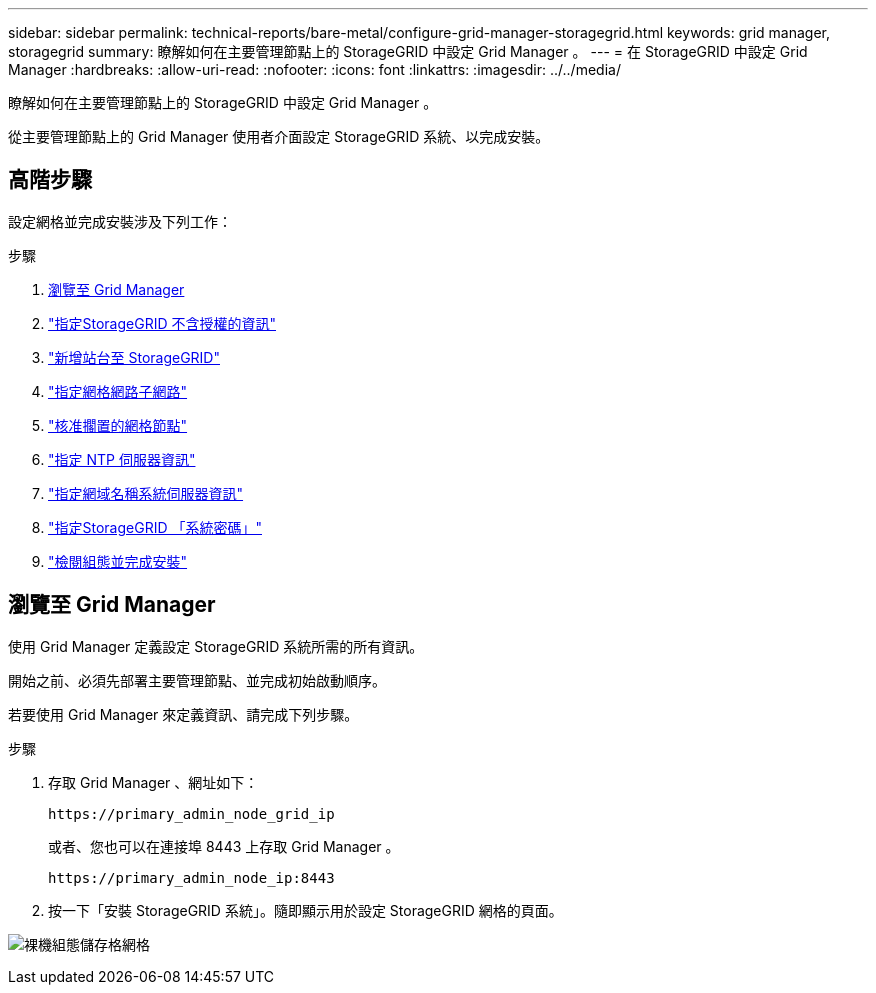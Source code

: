 ---
sidebar: sidebar 
permalink: technical-reports/bare-metal/configure-grid-manager-storagegrid.html 
keywords: grid manager, storagegrid 
summary: 瞭解如何在主要管理節點上的 StorageGRID 中設定 Grid Manager 。 
---
= 在 StorageGRID 中設定 Grid Manager
:hardbreaks:
:allow-uri-read: 
:nofooter: 
:icons: font
:linkattrs: 
:imagesdir: ../../media/


[role="lead"]
瞭解如何在主要管理節點上的 StorageGRID 中設定 Grid Manager 。

從主要管理節點上的 Grid Manager 使用者介面設定 StorageGRID 系統、以完成安裝。



== 高階步驟

設定網格並完成安裝涉及下列工作：

.步驟
. <<瀏覽至 Grid Manager>>
. link:storagegrid-license.html["指定StorageGRID 不含授權的資訊"]
. link:add-sites-storagegrid.html["新增站台至 StorageGRID"]
. link:grid-network-subnets-storagegrid.html["指定網格網路子網路"]
. link:approve-grid-nodes-storagegrid.html["核准擱置的網格節點"]
. link:ntp-server-storagegrid.html["指定 NTP 伺服器資訊"]
. link:dns-server-storagegrid.html["指定網域名稱系統伺服器資訊"]
. link:system-passwords-storagegrid.html["指定StorageGRID 「系統密碼」"]
. link:review-config-complete-storagegrid-install.html["檢閱組態並完成安裝"]




== 瀏覽至 Grid Manager

使用 Grid Manager 定義設定 StorageGRID 系統所需的所有資訊。

開始之前、必須先部署主要管理節點、並完成初始啟動順序。

若要使用 Grid Manager 來定義資訊、請完成下列步驟。

.步驟
. 存取 Grid Manager 、網址如下：
+
[listing]
----
https://primary_admin_node_grid_ip
----
+
或者、您也可以在連接埠 8443 上存取 Grid Manager 。

+
[listing]
----
https://primary_admin_node_ip:8443
----
. 按一下「安裝 StorageGRID 系統」。隨即顯示用於設定 StorageGRID 網格的頁面。


image:bare-metal/bare-metal-configure-storagegrid-grid.png["裸機組態儲存格網格"]
